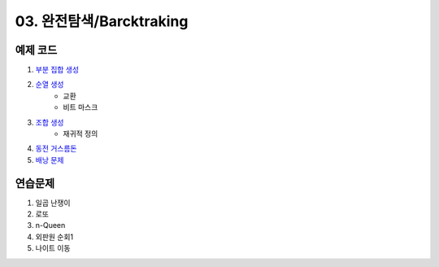 ﻿
03. 완전탐색/Barcktraking
========================================

예제 코드
----------------------------

#. `부분 집합 생성 <https://github.com/algocoding/lecture/blob/master/backtrack/src/SbusetDemo.java>`_
#. `순열 생성 <https://github.com/algocoding/lecture/blob/master/backtrack/src/PermutationDemo.java>`_
    - 교환
    - 비트 마스크
#. `조합 생성 <https://github.com/algocoding/lecture/blob/master/backtrack/src/CombinationDemo.java>`_
    - 재귀적 정의
#. `동전 거스름돈 <https://github.com/algocoding/lecture/blob/master/backtrack/src/CoinchangeDemo.java>`_
#. `배낭 문제 <https://github.com/algocoding/lecture/blob/master/backtrack/src/KnapsackDemo.java>`_

    
연습문제 
----------------------------
#. 일곱 난쟁이
#. 로또
#. n-Queen
#. 외판원 순회1
#. 나이트 이동

..
    .. disqus::
        :disqus_identifier: master_page